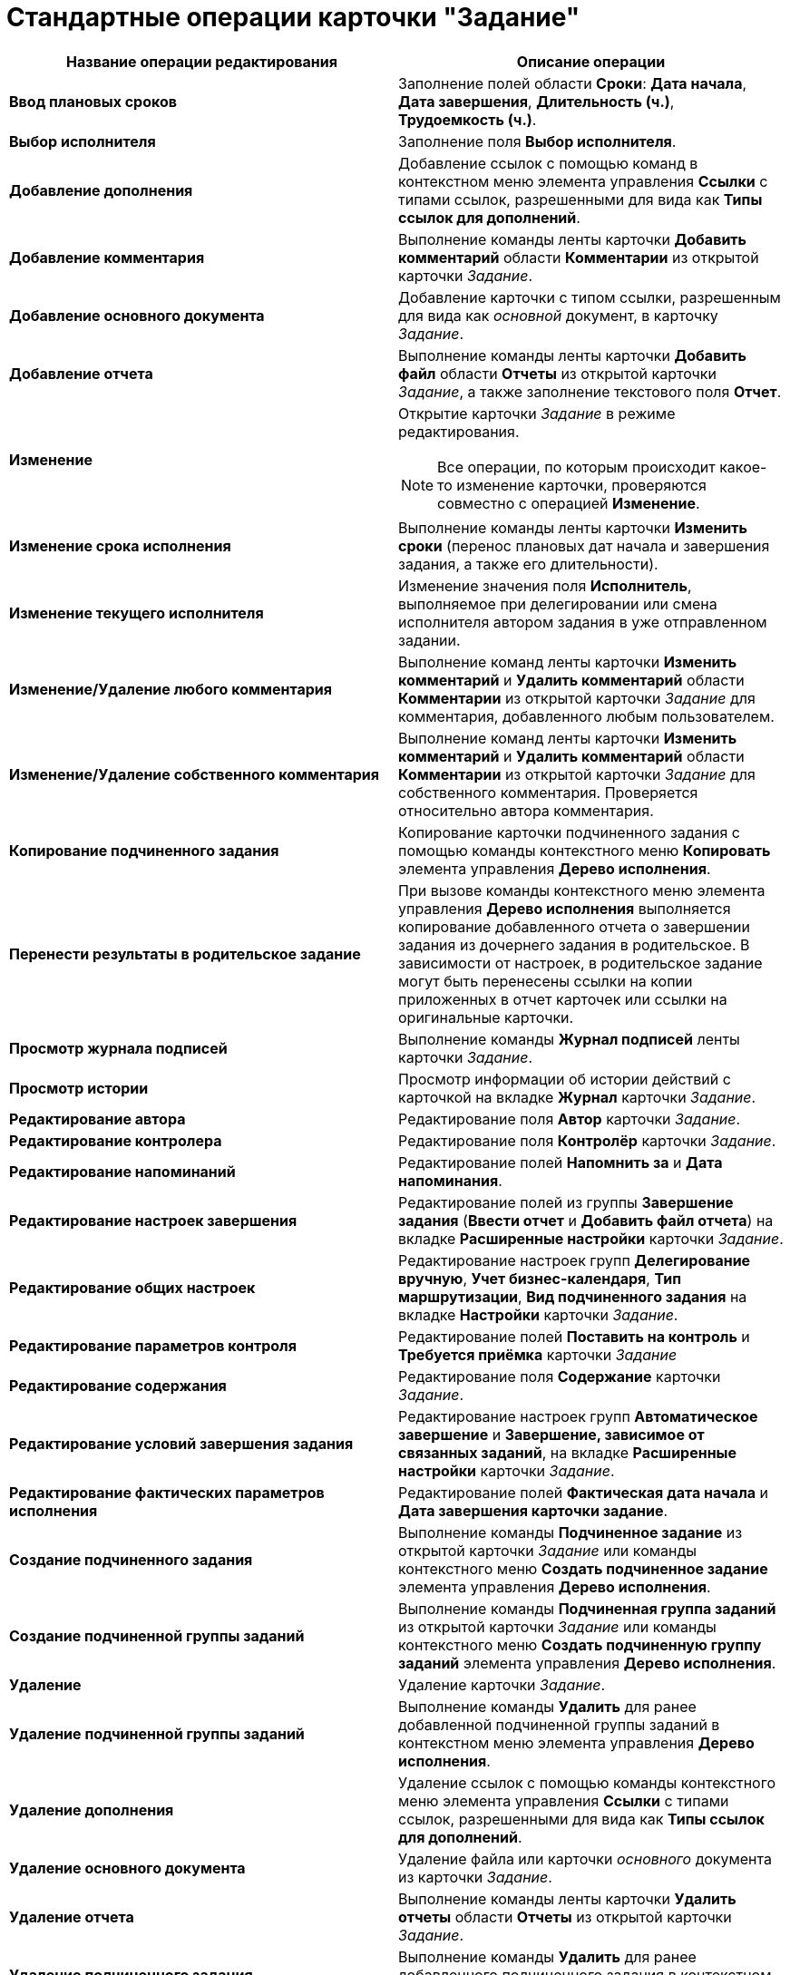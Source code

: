 = Стандартные операции карточки "Задание"

[options="header"]
|===
|Название операции редактирования |Описание операции
|*Ввод плановых сроков* |Заполнение полей области *Сроки*: *Дата начала*, *Дата завершения*, *Длительность (ч.)*, *Трудоемкость (ч.)*.
|*Выбор исполнителя* |Заполнение поля *Выбор исполнителя*.
|*Добавление дополнения* |Добавление ссылок с помощью команд в контекстном меню элемента управления *Ссылки* с типами ссылок, разрешенными для вида как *Типы ссылок для дополнений*.
|*Добавление комментария* |Выполнение команды ленты карточки *Добавить комментарий* области *Комментарии* из открытой карточки _Задание_.
|*Добавление основного документа* |Добавление карточки с типом ссылки, разрешенным для вида как _основной_ документ, в карточку _Задание_.
|*Добавление отчета* |Выполнение команды ленты карточки *Добавить файл* области *Отчеты* из открытой карточки _Задание_, а также заполнение текстового поля *Отчет*.
|*Изменение* a|
Открытие карточки _Задание_ в режиме редактирования.

[NOTE]
====
Все операции, по которым происходит какое-то изменение карточки, проверяются совместно с операцией *Изменение*.
====

|*Изменение срока исполнения* |Выполнение команды ленты карточки *Изменить сроки* (перенос плановых дат начала и завершения задания, а также его длительности).
|*Изменение текущего исполнителя* |Изменение значения поля *Исполнитель*, выполняемое при делегировании или смена исполнителя автором задания в уже отправленном задании.
|*Изменение/Удаление любого комментария* |Выполнение команд ленты карточки *Изменить комментарий* и *Удалить комментарий* области *Комментарии* из открытой карточки _Задание_ для комментария, добавленного любым пользователем.
|*Изменение/Удаление собственного комментария* |Выполнение команд ленты карточки *Изменить комментарий* и *Удалить комментарий* области *Комментарии* из открытой карточки _Задание_ для собственного комментария. Проверяется относительно автора комментария.
|*Копирование подчиненного задания* |Копирование карточки подчиненного задания с помощью команды контекстного меню *Копировать* элемента управления *Дерево исполнения*.
|*Перенести результаты в родительское задание* |При вызове команды контекстного меню элемента управления *Дерево исполнения* выполняется копирование добавленного отчета о завершении задания из дочернего задания в родительское. В зависимости от настроек, в родительское задание могут быть перенесены ссылки на копии приложенных в отчет карточек или ссылки на оригинальные карточки.
|*Просмотр журнала подписей* |Выполнение команды *Журнал подписей* ленты карточки _Задание_.
|*Просмотр истории* |Просмотр информации об истории действий с карточкой на вкладке *Журнал* карточки _Задание_.
|*Редактирование автора* |Редактирование поля *Автор* карточки _Задание_.
|*Редактирование контролера* |Редактирование поля *Контролёр* карточки _Задание_.
|*Редактирование напоминаний* |Редактирование полей *Напомнить за* и *Дата напоминания*.
|*Редактирование настроек завершения* |Редактирование полей из группы *Завершение задания* (*Ввести отчет* и *Добавить файл отчета*) на вкладке *Расширенные настройки* карточки _Задание_.
|*Редактирование общих настроек* |Редактирование настроек групп *Делегирование вручную*, *Учет бизнес-календаря*, *Тип маршрутизации*, *Вид подчиненного задания* на вкладке *Настройки* карточки _Задание_.
|*Редактирование параметров контроля* |Редактирование полей *Поставить на контроль* и *Требуется приёмка* карточки _Задание_
|*Редактирование содержания* |Редактирование поля *Содержание* карточки _Задание_.
|*Редактирование условий завершения задания* |Редактирование настроек групп *Автоматическое завершение* и *Завершение, зависимое от связанных заданий*, на вкладке *Расширенные настройки* карточки _Задание_.
|*Редактирование фактических параметров исполнения* |Редактирование полей *Фактическая дата начала* и *Дата завершения карточки задание*.
|*Создание подчиненного задания* |Выполнение команды *Подчиненное задание* из открытой карточки _Задание_ или команды контекстного меню *Создать подчиненное задание* элемента управления *Дерево исполнения*.
|*Создание подчиненной группы заданий* |Выполнение команды *Подчиненная группа заданий* из открытой карточки _Задание_ или команды контекстного меню *Создать подчиненную группу заданий* элемента управления *Дерево исполнения*.
|*Удаление* |Удаление карточки _Задание_.
|*Удаление подчиненной группы заданий* |Выполнение команды *Удалить* для ранее добавленной подчиненной группы заданий в контекстном меню элемента управления *Дерево исполнения*.
|*Удаление дополнения* |Удаление ссылок с помощью команды контекстного меню элемента управления *Ссылки* с типами ссылок, разрешенными для вида как *Типы ссылок для дополнений*.
|*Удаление основного документа* |Удаление файла или карточки _основного_ документа из карточки _Задание_.
|*Удаление отчета* |Выполнение команды ленты карточки *Удалить отчеты* области *Отчеты* из открытой карточки _Задание_.
|*Удаление подчиненного задания* |Выполнение команды *Удалить* для ранее добавленного подчиненного задания в контекстном меню элемента управления *Дерево исполнения*.
|*Установить важность* |Редактирование поля *Важность* карточки _Задание_.
|*Чтение* |Открытие карточки _Задание_ в режиме чтения.
|===

